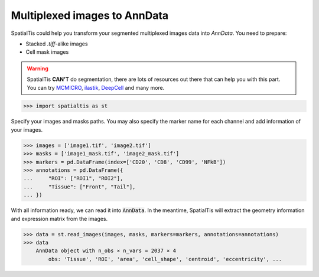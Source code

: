 Multiplexed images to AnnData
==============================

SpatialTis could help you transform your segmented multiplexed images data
into `AnnData`. You need to prepare:

- Stacked `.tiff`-alike images
- Cell mask images

.. warning::
    SpatialTis **CAN'T** do segmentation, there are lots of resources out there
    that can help you with this part. You can try `MCMICRO <https://mcmicro.org/>`_,
    `ilastik <https://www.ilastik.org/>`_, `DeepCell <https://www.deepcell.org/>`_
    and many more.


>>> import spatialtis as st

Specify your images and masks paths. You may also specify the
marker name for each channel and add information of your images.

>>> images = ['image1.tif', 'image2.tif']
>>> masks = ['image1_mask.tif', 'image2_mask.tif']
>>> markers = pd.DataFrame(index=['CD20', 'CD8', 'CD99', 'NFkB'])
>>> annotations = pd.DataFrame({
...     "ROI": ["ROI1", "ROI2"],
...     "Tissue": ["Front", "Tail"],
... })

With all information ready, we can read it into :code:`AnnData`.
In the meantime, SpatialTis will extract the geometry information and
expression matrix from the images.

>>> data = st.read_images(images, masks, markers=markers, annotations=annotations)
>>> data
    AnnData object with n_obs × n_vars = 2037 × 4
        obs: 'Tissue', 'ROI', 'area', 'cell_shape', 'centroid', 'eccentricity', ...

